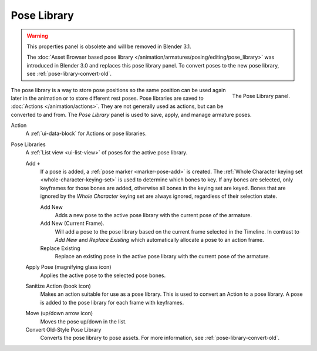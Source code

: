 
************
Pose Library
************

.. reference::

   :Mode:      All Modes
   :Panel:     :menuselection:`Properties --> Object Data Properties --> Pose Library`

.. warning::
   This properties panel is obsolete and will be removed in Blender 3.1.

   The :doc:`Asset Browser based pose library </animation/armatures/posing/editing/pose_library>`
   was introduced in Blender 3.0 and replaces this pose library panel.
   To convert poses to the new pose library, see :ref:`pose-library-convert-old`.

.. figure:: /images/animation_armatures_properties_pose-library_panel.png
   :align: right

   The Pose Library panel.

The pose library is a way to store pose positions so the same position
can be used again later in the animation or to store different rest poses.
Pose libraries are saved to :doc:`Actions </animation/actions>`.
They are not generally used as actions, but can be converted to and from.
The *Pose Library* panel is used to save, apply, and manage armature poses.

.. seealso::

   :doc:`Pose Library Editing </animation/armatures/posing/editing/pose_library>`.

Action
   A :ref:`ui-data-block` for Actions or pose libraries.

.. _bpy.types.ActionPoseMarkers.active_index:

Pose Libraries
   A :ref:`List view <ui-list-view>` of poses for the active pose library.

   Add ``+``
      If a pose is added, a :ref:`pose marker <marker-pose-add>` is created.
      The :ref:`Whole Character keying set <whole-character-keying-set>` is used to
      determine which bones to key. If any bones are selected, only keyframes for
      those bones are added, otherwise all bones in the keying set are keyed.
      Bones that are ignored by the *Whole Character* keying set are always ignored,
      regardless of their selection state.

      Add New
         Adds a new pose to the active pose library with the current pose of the armature.
      Add New (Current Frame).
         Will add a pose to the pose library based on the current frame selected in the Timeline.
         In contrast to *Add New* and *Replace Existing* which automatically allocate a pose to an action frame.
      Replace Existing
         Replace an existing pose in the active pose library with the current pose of the armature.

   .. _bpy.ops.poselib.apply_pose:

   Apply Pose (magnifying glass icon)
      Applies the active pose to the selected pose bones.

   .. _bpy.ops.poselib.action_sanitize:

   Sanitize Action (book icon)
      Makes an action suitable for use as a pose library.
      This is used to convert an Action to a pose library.
      A pose is added to the pose library for each frame with keyframes.

   .. _bpy.ops.poselib.pose_move:

   Move (up/down arrow icon)
      Moves the pose up/down in the list.

   Convert Old-Style Pose Library
      Converts the pose library to pose assets. For more information, see
      :ref:`pose-library-convert-old`.
